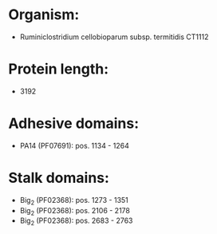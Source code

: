* Organism:
- Ruminiclostridium cellobioparum subsp. termitidis CT1112
* Protein length:
- 3192
* Adhesive domains:
- PA14 (PF07691): pos. 1134 - 1264
* Stalk domains:
- Big_2 (PF02368): pos. 1273 - 1351
- Big_2 (PF02368): pos. 2106 - 2178
- Big_2 (PF02368): pos. 2683 - 2763

